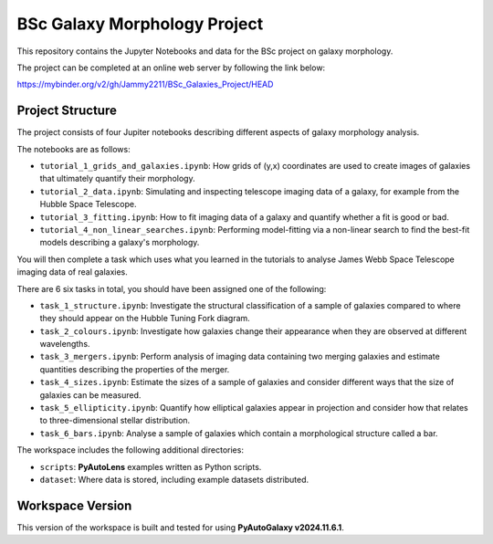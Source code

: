 BSc Galaxy Morphology Project
=============================

This repository contains the Jupyter Notebooks and data for the BSc project on galaxy morphology.

The project can be completed at an online web server by following the link below:

https://mybinder.org/v2/gh/Jammy2211/BSc_Galaxies_Project/HEAD

Project Structure
-----------------

The project consists of four Jupiter notebooks describing different aspects of galaxy morphology analysis.

The notebooks are as follows:

- ``tutorial_1_grids_and_galaxies.ipynb``: How grids of (y,x) coordinates are used to create images of galaxies that ultimately quantify their morphology.
- ``tutorial_2_data.ipynb``: Simulating and inspecting telescope imaging data of a galaxy, for example from the Hubble Space Telescope.
- ``tutorial_3_fitting.ipynb``: How to fit imaging data of a galaxy and quantify whether a fit is good or bad.
- ``tutorial_4_non_linear_searches.ipynb``: Performing model-fitting via a non-linear search to find the best-fit models describing a galaxy's morphology.

You will then complete a task which uses what you learned in the tutorials to analyse James Webb Space Telescope imaging data of real galaxies.

There are 6 six tasks in total, you should have been assigned one of the following:

- ``task_1_structure.ipynb``: Investigate the structural classification of a sample of galaxies compared to where they should appear on the Hubble Tuning Fork diagram.
- ``task_2_colours.ipynb``: Investigate how galaxies change their appearance when they are observed at different wavelengths.
- ``task_3_mergers.ipynb``: Perform analysis of imaging data containing two merging galaxies and estimate quantities describing the properties of the merger.
- ``task_4_sizes.ipynb``: Estimate the sizes of a sample of galaxies and consider different ways that the size of galaxies can be measured.
- ``task_5_ellipticity.ipynb``: Quantify how elliptical galaxies appear in projection and consider how that relates to three-dimensional stellar distribution.
- ``task_6_bars.ipynb``: Analyse a sample of galaxies which contain a morphological structure called a bar.

The workspace includes the following additional directories:

- ``scripts``: **PyAutoLens** examples written as Python scripts.
- ``dataset``: Where data is stored, including example datasets distributed.

Workspace Version
-----------------

This version of the workspace is built and tested for using **PyAutoGalaxy v2024.11.6.1**.
